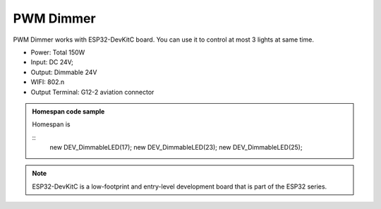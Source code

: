 PWM Dimmer 
================
PWM Dimmer works with ESP32-DevKitC board. 
You can use it to control at most 3 lights at same time.

* Power: Total 150W
* Input: DC 24V; 
* Output: Dimmable 24V
* WIFI: 802.n
* Output Terminal: G12-2 aviation connector

.. image:: ../image/3m2p.png

.. admonition:: Homespan code sample
    
    Homespan is 
    
    ::
        new DEV_DimmableLED(17);
        new DEV_DimmableLED(23); 
        new DEV_DimmableLED(25); 


.. note::

    ESP32-DevKitC is a low-footprint and entry-level development board that is part of the ESP32 series.

